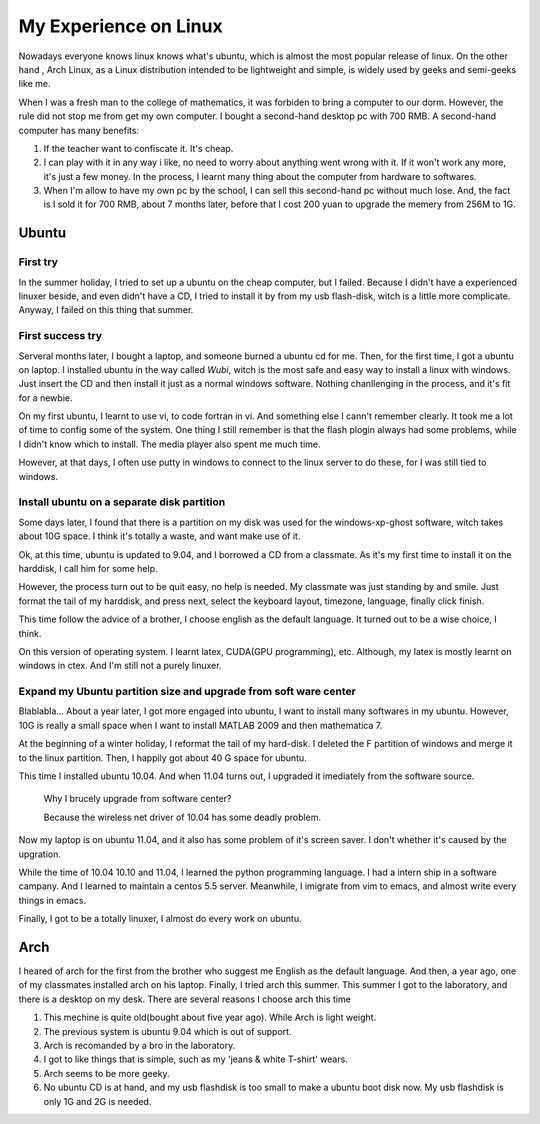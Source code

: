 *****************************************
My Experience on Linux
*****************************************

Nowadays everyone knows linux knows what's ubuntu, which is
almost the most popular release of linux. On the other hand
, Arch Linux, as a Linux distribution intended to be lightweight
and simple, is widely used by geeks and semi-geeks like me.

When I was a fresh man to the college of 
mathematics, it was forbiden to bring a computer to our dorm. 
However, the rule did not stop me from get my own computer.
I bought a second-hand desktop pc with 700 RMB. A second-hand
computer has many benefits:

1. If the teacher want to confiscate it. It's cheap.
#. I can play with it in any way i like, no need to worry about
   anything went wrong with it. If it won't work any more, it's 
   just a few money. In the process, I learnt many thing about the
   computer from hardware to softwares.
#. When I'm allow to have my own pc by the school, I can sell
   this second-hand pc without much lose. And, the fact is I sold
   it for 700 RMB, about 7 months later, before that I cost 200
   yuan to upgrade the memery from 256M to 1G.

Ubuntu
==============================

First try
------------------------------

In the summer holiday, I tried to set up a ubuntu on the cheap 
computer, but I failed. Because I didn't have a experienced 
linuxer beside, and even didn't have a CD, I tried to install 
it by from my usb flash-disk, witch is a little more complicate. 
Anyway, I failed on this thing that summer.

First success try
------------------------------

Serveral months later, I bought a laptop, and someone burned a 
ubuntu cd for me. Then, for the first time, I got a ubuntu on laptop.
I installed ubuntu in the way called *Wubi*, witch is the most
safe and easy way to install a linux with windows. Just insert
the CD and then install it just as a normal windows software.
Nothing chanllenging in the process, and it's fit for a newbie.

On my first ubuntu, I learnt to use vi, to code fortran in vi. 
And something else I cann't remember clearly. It took me a lot
of time to config some of the system. One thing I still remember
is that the flash plogin always had some problems, while I
didn't know which to install. The media player also spent me
much time.

However, at that days, I often use putty in windows to connect
to the linux server to do these, for I was still tied to windows.

Install ubuntu on a separate disk partition
------------------------------------------------------------

Some days later, I found that there is a partition on my disk
was used for the windows-xp-ghost software, witch takes about
10G space. I think it's totally a waste, and want make use of it.

Ok, at this time, ubuntu is updated to 9.04, and I borrowed a
CD from a classmate. As it's my first time to install it on
the harddisk, I call him for some help. 

However, the process turn out to be quit easy, no help is needed.
My classmate was just standing by and smile.
Just format the tail of my harddisk, and press next, select the
keyboard layout, timezone, language, finally click finish.

This time follow the advice of a brother, I choose english as
the default language. It turned out to be a wise choice, I think.

On this version of operating system. I learnt latex, CUDA(GPU
programming), etc. Although, my latex is mostly learnt on 
windows in ctex. And I'm still not a purely linuxer. 

Expand my Ubuntu partition size and upgrade from soft ware center
--------------------------------------------------------------------

Blablabla... About a year later, I got more engaged into
ubuntu, I want to install many softwares in my ubuntu.
However, 10G is really a small space when I want to install
MATLAB 2009 and then mathematica 7.

At the beginning of a winter holiday, I reformat the tail
of my hard-disk. I deleted the F partition of windows and
merge it to the linux partition. Then, I happily got about
40 G space for ubuntu. 

This time I installed ubuntu 10.04. And when 11.04 turns
out, I upgraded it imediately from the software source.

  Why I brucely upgrade from software center?
  
  Because the wireless net driver of 10.04 has some deadly problem.

Now my laptop is on ubuntu 11.04, and it also has some problem
of it's screen saver. I don't whether it's caused by the 
upgration.

While the time of 10.04 10.10 and 11.04, I learned the python 
programming language. I had a intern ship in 
a software campany. And I learned to maintain a centos 5.5 server.
Meanwhile, I imigrate from vim to emacs, and almost write every
things in emacs.

Finally, I got to be a totally linuxer, I almost do every work
on ubuntu.

Arch
=============================

I heared of arch for the first from the brother who suggest me
English as the default language. And then, a year ago, one of
my classmates installed arch on his laptop. Finally, I tried
arch this summer. This summer I got to the laboratory, and there
is a desktop on my desk. There are several reasons I choose 
arch this time

1. This mechine is quite old(bought about five year ago). While
   Arch is light weight.
#. The previous system is ubuntu 9.04 which is out of support.
#. Arch is recomanded by a bro in the laboratory.
#. I got to like things that is simple, such as my 'jeans & 
   white T-shirt' wears.
#. Arch seems to be more geeky.
#. No ubuntu CD is at hand, and my usb flashdisk is too small to
   make a ubuntu boot disk now. My usb flashdisk is only 1G and
   2G is needed.





